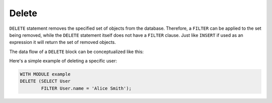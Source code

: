 .. _ref_eql_statements_delete:

Delete
------

``DELETE`` statement removes the specified set of objects from the
database. Therefore, a ``FILTER`` can be applied to the set being
removed, while the ``DELETE`` statement itself does not have a
``FILTER`` clause. Just like ``INSERT`` if used as an expression it
will return the set of removed objects.

The data flow of a ``DELETE`` block can be conceptualized like this:

.. eql:statement:: DELETE
    :haswith:

    ``DELETE`` -- remove objects from a database

    .. eql:synopsis::

        [ WITH module_aliases, expression_aliases ]

        DELETE
            <expr>  # delete the following objects

    Notice that there are no other clauses in the ``DELETE`` statement.
    This is because it is a mutation statement and not typically used to
    query the DB.

Here's a simple example of deleting a specific user:

.. code-block:: eql

    WITH MODULE example
    DELETE (SELECT User
            FILTER User.name = 'Alice Smith');
